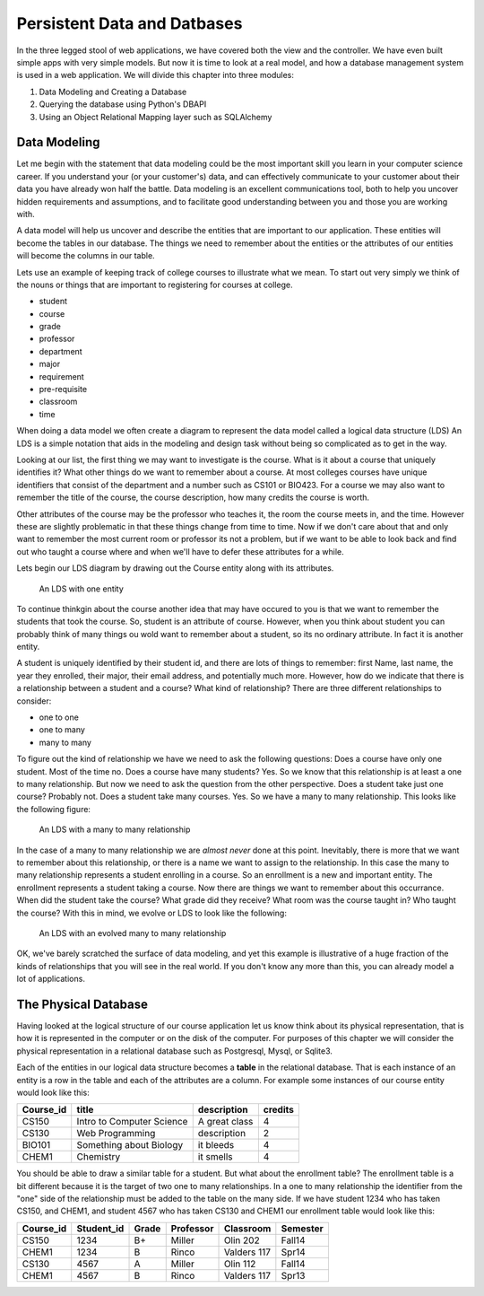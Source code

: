 Persistent Data and Datbases
============================

In the three legged stool of web applications, we have covered both the view and the controller.  We have even built simple apps with very simple models.  But now it is time to look at a real model, and how a database management system is used in a web application.   We will divide this chapter into three modules:

1.  Data Modeling and Creating a Database
2.  Querying the database using Python's DBAPI
3.  Using an Object Relational Mapping layer such as SQLAlchemy

Data Modeling
-------------

Let me begin with the statement that data modeling could be the most important skill you learn in your computer science career.  If you understand your (or your customer's) data, and can effectively communicate to your customer about their data you have already won half the battle.  Data modeling is an excellent communications tool, both to help you uncover hidden requirements and assumptions, and to facilitate good understanding between you and those you are working with.

A data model will help us uncover and describe the entities that are important to our application.  These entities will become the tables in our database.  The things we need to remember about the entities or the attributes of our entities will become the columns in our table.

Lets use an example of keeping track of college courses to illustrate what we mean.  To start out very simply we think of the nouns or things that are important to registering for courses at college.

* student
* course
* grade
* professor
* department
* major
* requirement
* pre-requisite
* classroom
* time

When doing a data model we often create a diagram to represent the data model called a logical data structure (LDS)  An LDS is a simple notation that aids in the modeling and design task without being so complicated as to get in the way.

Looking at our list, the first thing we may want to investigate is the course.  What is it about a course that uniquely identifies it?  What other things do we want to remember about a course.  At most colleges courses have unique identifiers that consist of the department and a number such as CS101 or BIO423.  For a course we may also want to remember the title of the course, the course description, how many credits the course is worth.  

Other attributes of the course may be the professor who teaches it, the room the course meets in, and the time.  However these are slightly problematic in that these things change from time to time.  Now if we don't care about that and only want to remember the most current room or professor its not a problem, but if we want to be able to look back and find out who taught a course where and when we'll have to defer these attributes for a while.

Lets begin our LDS diagram by drawing out the Course entity along with its attributes.

.. figure:: Figures/lds1.svg

   An LDS with one entity
   
To continue thinkgin about the course another idea that may have occured to you is that we want to remember the students that took the course.  So, student is an attribute of course.  However, when you think about student you can probably think of many things ou wold want to remember about a student, so its no ordinary attribute.  In fact it is another entity.

A student is uniquely identified by their student id, and there are lots of things to remember:  first Name, last name, the year they enrolled, their major, their email address, and potentially much more.  However, how do we indicate that there is a relationship between a student and a course?  What kind of relationship?  There are three different relationships to consider:

* one to one
* one to many
* many to many

To figure out the kind of relationship we have we need to ask the following questions:  Does a course have only one student.  Most of the time no.  Does a course have many students?  Yes.  So we know that this relationship is at least a one to many relationship.  But now we need to ask the question from the other perspective. Does a student take just one course?  Probably not.  Does a student take many courses.  Yes.  So we have a many to many relationship.  This looks like the following figure:


.. figure:: Figures/lds2.svg

   An LDS with a many to many relationship
   
In the case of a many to many relationship we are *almost never* done at this point.  Inevitably, there is more that we want to remember about this relationship, or there is a name we want to assign to the relationship.  In this case the many to many relationship represents a student enrolling in a course.  So an enrollment is a new and important entity.  The enrollment represents a student taking a course.  Now there are things we want to remember about this occurrance.  When did the student take the course?  What grade did they receive?  What room was the course taught in?  Who taught the course?  With this in mind, we evolve or LDS to look like the following:

.. figure:: Figures/lds3.svg

   An LDS with an evolved many to many relationship

OK, we've barely scratched the surface of data modeling, and yet this example is illustrative of a huge fraction of the kinds of relationships that you will see in the real world.  If you don't know any more than this, you can already model a lot of applications.

The Physical Database
---------------------

Having looked at the logical structure of our course application let us know think about its physical representation, that is how it is represented in the computer or on the disk of the computer.  For purposes of this chapter we will consider the physical representation in a relational database such as Postgresql, Mysql, or Sqlite3.  

Each of the entities in our logical data structure becomes a **table** in the relational database.  That is each instance of an entity is a row in the table and each of the attributes are a column.  For example some instances of our course entity would look like this:

=========  =========================  =============  =======
Course_id  title                      description    credits
=========  =========================  =============  =======
CS150      Intro to Computer Science  A great class   4
CS130      Web Programming            description     2
BIO101     Something about Biology    it bleeds       4
CHEM1      Chemistry                  it smells       4
=========  =========================  =============  =======

You should be able to draw a similar table for a student.  But what about the enrollment table?  The enrollment table is a bit different because it is the target of two one to many relationships.  In a one to many relationship the identifier from the "one" side of the relationship must be added to the table on the many side.  If we have student 1234 who has taken CS150, and CHEM1, and student 4567 who has taken CS130 and CHEM1 our enrollment table would look like this:

=========  ==========  ====== ========== ============ ========
Course_id  Student_id  Grade  Professor  Classroom    Semester
=========  ==========  ====== ========== ============ ========
CS150      1234        B+     Miller     Olin 202     Fall14
CHEM1      1234        B      Rinco      Valders 117  Spr14
CS130      4567        A      Miller     Olin 112     Fall14
CHEM1      4567        B      Rinco      Valders 117  Spr13
=========  ==========  ====== ========== ============ ========



